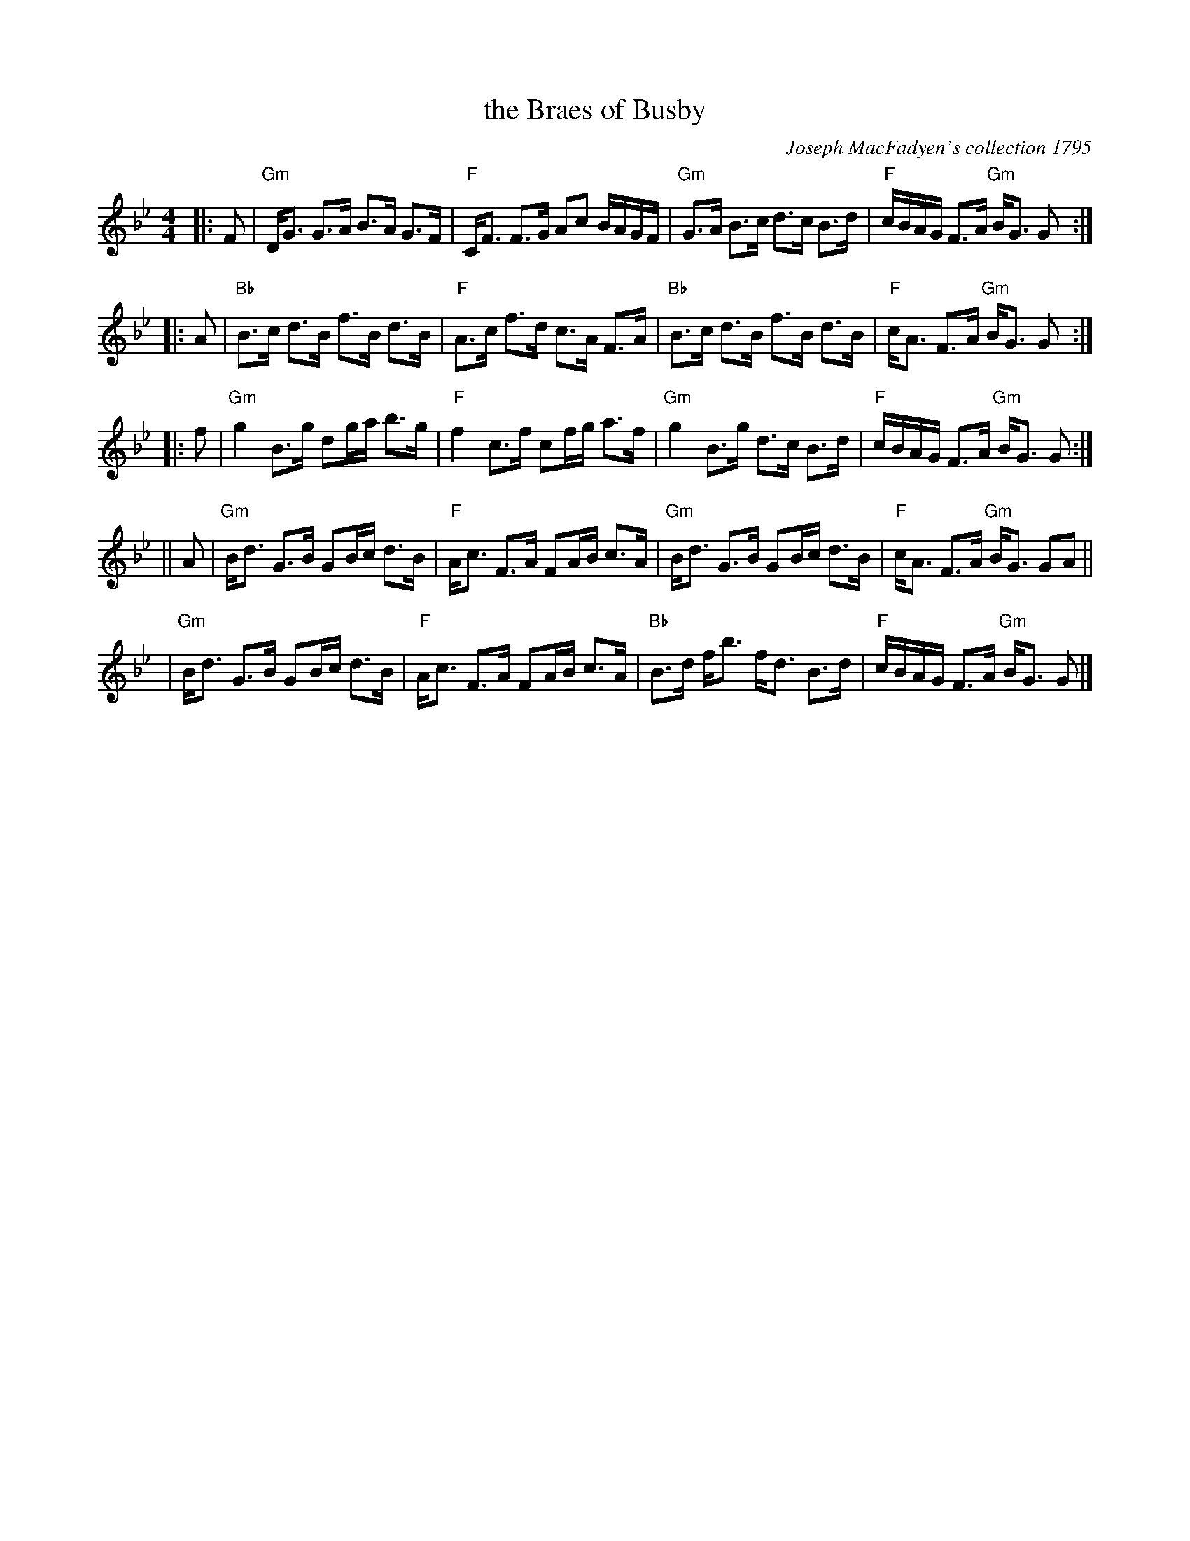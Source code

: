 X:09081
T: the Braes of Busby
R: strathspey
B: RSCDS 9-8
O: Joseph MacFadyen's collection 1795
Z: 1997 by John Chambers <jc:trillian.mit.edu>
N: "Slow Strathspey"
M: 4/4
L: 1/8
%--------------------
K: Gm
|: F \
| "Gm"D<G G>A B>A G>F | "F"C<F F>G Ac B/A/G/F/ \
| "Gm"G>A B>c d>c B>d | "F"c/B/A/G/ F>A "Gm"B<G G :|
|: A \
| "Bb"B>c d>B f>B d>B | "F"A>c f>d c>A F>A \
| "Bb"B>c d>B f>B d>B | "F"c<A F>A "Gm"B<G G :|
|: f \
| "Gm"g2 B>g dg/a/ b>g | "F"f2 c>f cf/g/ a>f \
| "Gm"g2 B>g d>c B>d | "F"c/B/A/G/ F>A "Gm"B<G G :|
|| A \
| "Gm"B<d G>B GB/c/ d>B | "F"A<c F>A FA/B/ c>A \
| "Gm"B<d G>B GB/c/ d>B | "F"c<A F>A "Gm"B<G GA ||
| "Gm"B<d G>B GB/c/ d>B | "F"A<c F>A FA/B/ c>A \
| "Bb"B>d f<b f<d B>d | "F"c/B/A/G/ F>A "Gm"B<G G |]
